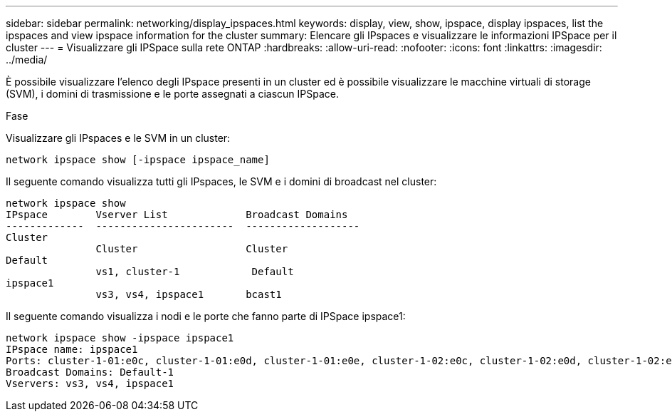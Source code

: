 ---
sidebar: sidebar 
permalink: networking/display_ipspaces.html 
keywords: display, view, show, ipspace, display ipspaces, list the ipspaces and view ipspace information for the cluster 
summary: Elencare gli IPspaces e visualizzare le informazioni IPSpace per il cluster 
---
= Visualizzare gli IPSpace sulla rete ONTAP
:hardbreaks:
:allow-uri-read: 
:nofooter: 
:icons: font
:linkattrs: 
:imagesdir: ../media/


[role="lead"]
È possibile visualizzare l'elenco degli IPspace presenti in un cluster ed è possibile visualizzare le macchine virtuali di storage (SVM), i domini di trasmissione e le porte assegnati a ciascun IPSpace.

.Fase
Visualizzare gli IPspaces e le SVM in un cluster:

....
network ipspace show [-ipspace ipspace_name]
....
Il seguente comando visualizza tutti gli IPspaces, le SVM e i domini di broadcast nel cluster:

....
network ipspace show
IPspace        Vserver List             Broadcast Domains
-------------  -----------------------  -------------------
Cluster
               Cluster                  Cluster
Default
               vs1, cluster-1            Default
ipspace1
               vs3, vs4, ipspace1       bcast1
....
Il seguente comando visualizza i nodi e le porte che fanno parte di IPSpace ipspace1:

....
network ipspace show -ipspace ipspace1
IPspace name: ipspace1
Ports: cluster-1-01:e0c, cluster-1-01:e0d, cluster-1-01:e0e, cluster-1-02:e0c, cluster-1-02:e0d, cluster-1-02:e0e
Broadcast Domains: Default-1
Vservers: vs3, vs4, ipspace1
....